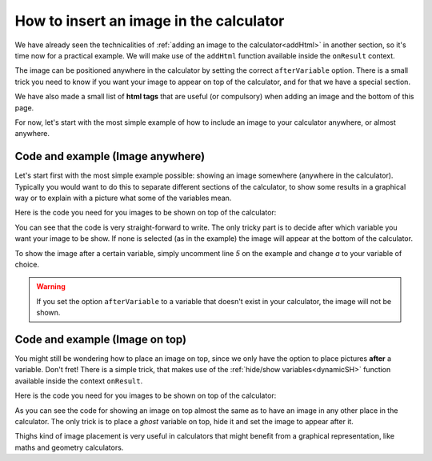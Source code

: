 .. _imgBasic:
How to insert an image in the calculator
========================================

We have already seen the technicalities of :ref:`adding an image to the
calculator<addHtml>` in another section, so it's time now for a practical
example. We will make use of the ``addHtml`` function available inside the
``onResult`` context.

The image can be positioned anywhere in the calculator by setting the correct
``afterVariable`` option. There is a small trick you need to know if you want
your image to appear on top of the calculator, and for that we have a special
section. 

We have also made a small list of **html tags** that are useful (or compulsory)
when adding an image and the bottom of this page. 

For now, let's start with the most simple example of how to include an image to
your calculator anywhere, or almost anywhere.

Code and example (Image anywhere)
---------------------------------

Let's start first with the most simple example possible: showing an image somewhere (anywhere in the calculator). Typically you would want to do this to separate different sections of the calculator, to show some results in a graphical way or to explain with a picture what some of the variables mean.

.. seealso::
    We have created a calculator using this code so that you can see the results for yourself. Check it out at `Images (Basic Top) <https://bb.omnicalculator.com/#/calculators/2022>`__ on BB

Here is the code you need for you images to be shown on top of the calculator:

.. code-block:: javascript
    :linenos:

    'use strict';

    omni.onResult(function(ctx){
        ctx.addHtml("<img src=https://uploads-cdn.omnicalculator.com/images/Al_img_basic.jpg>"
                    /*, {afterVariable: 'a'}*/
                    ); 
    });

You can see that the code is very straight-forward to write. The only tricky part is to decide after which variable you want your image to be show. If none is selected (as in the example) the image will appear at the bottom of the calculator.

To show the image after a certain variable, simply uncomment line *5* on the example and change `a` to your variable of choice.

.. warning::
    If you set the option ``afterVariable`` to a variable that doesn't exist in your calculator, the image will not be shown.


Code and example (Image on top)
---------------------------------

You might still be wondering how to place an image on top, since we only have the option to place pictures **after** a variable. Don't fret! There is a simple trick, that makes use of the :ref:`hide/show variables<dynamicSH>` function available inside the context ``onResult``.


.. seealso::
    We have created a calculator using this code so that you can see the results for yourself. Check it out at `Images (Basic Top) <https://bb.omnicalculator.com/#/calculators/2022>`__ on BB

Here is the code you need for you images to be shown on top of the calculator:


.. code-block:: javascript
    :linenos:

    'use strict';

    omni.onResult(function(ctx){
        ctx.hideVariables('top');  // Hide extra variable
        ctx.addHtml("<img src=https://uploads-cdn.omnicalculator.com/images/Al_img_basic.jpg>",
                    {afterVariable: 'top'}
                   ); 
    });

As you can see the code for showing an image on top almost the same as to have an image in any other place in the calculator. The only trick is to place a *ghost* variable on top, hide it and set the image to appear after it.

Thighs kind of image placement is very useful in calculators that might benefit from a graphical representation, like maths and geometry calculators.  
